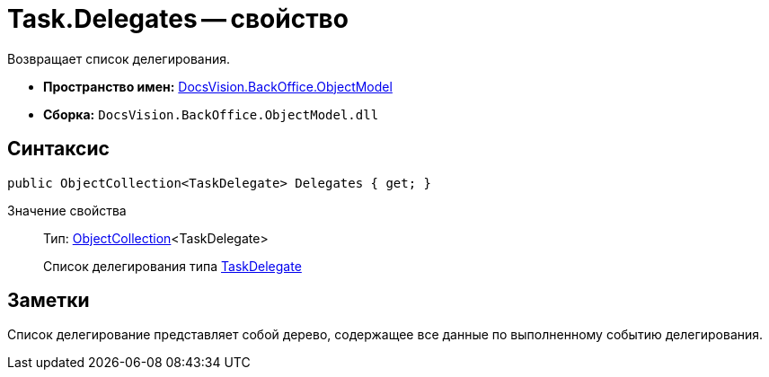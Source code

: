 = Task.Delegates -- свойство

Возвращает список делегирования.

* *Пространство имен:* xref:api/DocsVision/Platform/ObjectModel/ObjectModel_NS.adoc[DocsVision.BackOffice.ObjectModel]
* *Сборка:* `DocsVision.BackOffice.ObjectModel.dll`

== Синтаксис

[source,csharp]
----
public ObjectCollection<TaskDelegate> Delegates { get; }
----

Значение свойства::
Тип: xref:api/DocsVision/Platform/ObjectModel/ObjectCollection_CL.adoc[ObjectCollection]<TaskDelegate>
+
Список делегирования типа xref:api/DocsVision/BackOffice/ObjectModel/TaskDelegate_CL.adoc[TaskDelegate]

== Заметки

Список делегирование представляет собой дерево, содержащее все данные по выполненному событию делегирования.
